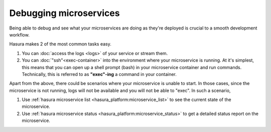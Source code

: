 .. .. meta::
   :description: How microservices work on a Hasura cluster
   :keywords: hasura, getting started, step 2

Debugging microservices
=======================

Being able to debug and see what your microservices are doing as they're deployed is crucial to
a smooth development workflow.

Hasura makes 2 of the most common tasks easy.

1. You can :doc:`access the logs <logs>` of your service or stream them.
2. You can :doc:`"ssh"<exec-container>` into the environment where your microservice is running. At it's simplest, this means that you can open up a shell prompt (bash) in your microservice container and run commands. Technically, this is referred to as **"exec"-ing** a command in your container.

Apart from the above, there could be scenarios where your microservice is unable to start. In those cases, since the microservice is not running, logs will not be available and you will not be able to "exec". In such a scenario,

1. Use :ref:`hasura microservice list <hasura_platform:microservice_list>` to see the current state of the microservice.
2. Use :ref:`hasura microservice status <hasura_platform:microservice_status>` to get a detailed status report on the microservice.